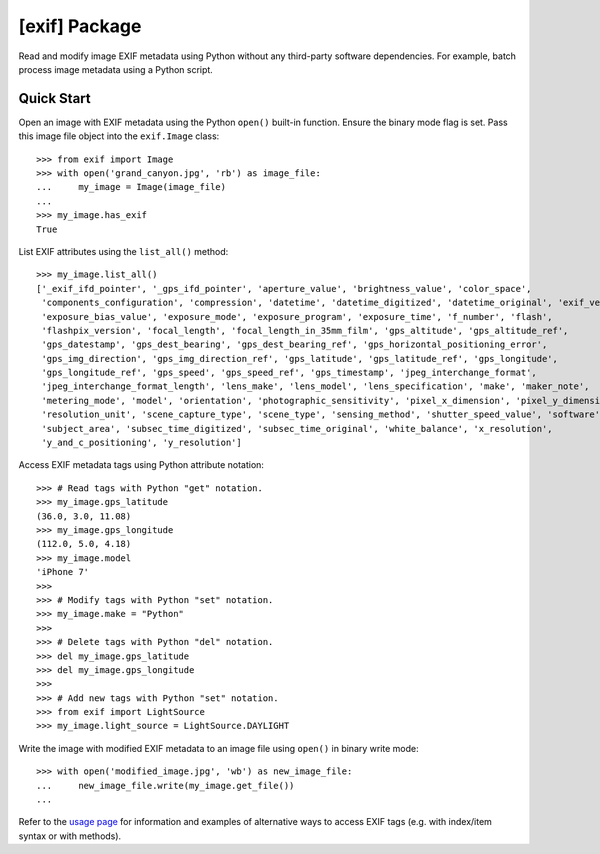 ##############
[exif] Package
##############

.. image:: https://www.gitlab.com/TNThieding/exif/badges/master/pipeline.svg
    :target: https://gitlab.com/TNThieding/exif

.. image:: https://www.gitlab.com/tnthieding/exif/badges/master/coverage.svg
    :target: https://gitlab.com/TNThieding/exif

.. image:: https://readthedocs.org/projects/exif/badge/?version=latest
    :target: https://exif.readthedocs.io/en/latest/?badge=latest
    :alt: Documentation Status

.. image:: https://img.shields.io/badge/code%20style-black-000000.svg
    :target: https://github.com/psf/black

.. image:: http://www.mypy-lang.org/static/mypy_badge.svg
    :target: http://mypy-lang.org/
    :alt: Checked with mypy

Read and modify image EXIF metadata using Python without any third-party software
dependencies. For example, batch process image metadata using a Python script.

***********
Quick Start
***********

Open an image with EXIF metadata using the Python ``open()`` built-in function. Ensure the
binary mode flag is set. Pass this image file object into the ``exif.Image`` class::

    >>> from exif import Image
    >>> with open('grand_canyon.jpg', 'rb') as image_file:
    ...     my_image = Image(image_file)
    ...
    >>> my_image.has_exif
    True

List EXIF attributes using the ``list_all()`` method::

    >>> my_image.list_all()
    ['_exif_ifd_pointer', '_gps_ifd_pointer', 'aperture_value', 'brightness_value', 'color_space',
     'components_configuration', 'compression', 'datetime', 'datetime_digitized', 'datetime_original', 'exif_version',
     'exposure_bias_value', 'exposure_mode', 'exposure_program', 'exposure_time', 'f_number', 'flash',
     'flashpix_version', 'focal_length', 'focal_length_in_35mm_film', 'gps_altitude', 'gps_altitude_ref',
     'gps_datestamp', 'gps_dest_bearing', 'gps_dest_bearing_ref', 'gps_horizontal_positioning_error',
     'gps_img_direction', 'gps_img_direction_ref', 'gps_latitude', 'gps_latitude_ref', 'gps_longitude',
     'gps_longitude_ref', 'gps_speed', 'gps_speed_ref', 'gps_timestamp', 'jpeg_interchange_format',
     'jpeg_interchange_format_length', 'lens_make', 'lens_model', 'lens_specification', 'make', 'maker_note',
     'metering_mode', 'model', 'orientation', 'photographic_sensitivity', 'pixel_x_dimension', 'pixel_y_dimension',
     'resolution_unit', 'scene_capture_type', 'scene_type', 'sensing_method', 'shutter_speed_value', 'software',
     'subject_area', 'subsec_time_digitized', 'subsec_time_original', 'white_balance', 'x_resolution',
     'y_and_c_positioning', 'y_resolution']

Access EXIF metadata tags using Python attribute notation::

    >>> # Read tags with Python "get" notation.
    >>> my_image.gps_latitude
    (36.0, 3.0, 11.08)
    >>> my_image.gps_longitude
    (112.0, 5.0, 4.18)
    >>> my_image.model
    'iPhone 7'
    >>>
    >>> # Modify tags with Python "set" notation.
    >>> my_image.make = "Python"
    >>>
    >>> # Delete tags with Python "del" notation.
    >>> del my_image.gps_latitude
    >>> del my_image.gps_longitude
    >>>
    >>> # Add new tags with Python "set" notation.
    >>> from exif import LightSource
    >>> my_image.light_source = LightSource.DAYLIGHT

Write the image with modified EXIF metadata to an image file using ``open()`` in binary
write mode::

    >>> with open('modified_image.jpg', 'wb') as new_image_file:
    ...     new_image_file.write(my_image.get_file())
    ...

Refer to the `usage page <https://exif.readthedocs.io/en/latest/usage.html>`_ for information and examples of alternative ways to access EXIF tags (e.g.
with index/item syntax or with methods).
